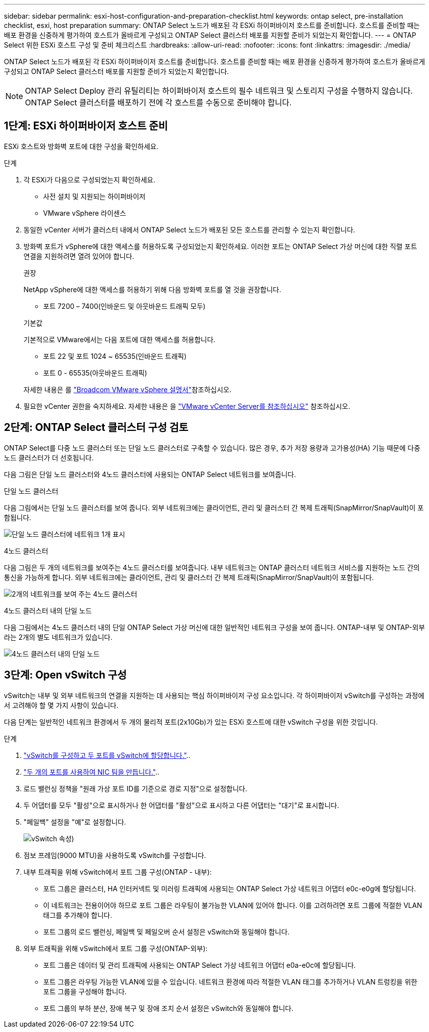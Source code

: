 ---
sidebar: sidebar 
permalink: esxi-host-configuration-and-preparation-checklist.html 
keywords: ontap select, pre-installation checklist, esxi, host preparation 
summary: ONTAP Select 노드가 배포된 각 ESXi 하이퍼바이저 호스트를 준비합니다. 호스트를 준비할 때는 배포 환경을 신중하게 평가하여 호스트가 올바르게 구성되고 ONTAP Select 클러스터 배포를 지원할 준비가 되었는지 확인합니다. 
---
= ONTAP Select 위한 ESXi 호스트 구성 및 준비 체크리스트
:hardbreaks:
:allow-uri-read: 
:nofooter: 
:icons: font
:linkattrs: 
:imagesdir: ./media/


[role="lead"]
ONTAP Select 노드가 배포된 각 ESXi 하이퍼바이저 호스트를 준비합니다. 호스트를 준비할 때는 배포 환경을 신중하게 평가하여 호스트가 올바르게 구성되고 ONTAP Select 클러스터 배포를 지원할 준비가 되었는지 확인합니다.


NOTE: ONTAP Select Deploy 관리 유틸리티는 하이퍼바이저 호스트의 필수 네트워크 및 스토리지 구성을 수행하지 않습니다. ONTAP Select 클러스터를 배포하기 전에 각 호스트를 수동으로 준비해야 합니다.



== 1단계: ESXi 하이퍼바이저 호스트 준비

ESXi 호스트와 방화벽 포트에 대한 구성을 확인하세요.

.단계
. 각 ESXi가 다음으로 구성되었는지 확인하세요.
+
** 사전 설치 및 지원되는 하이퍼바이저
** VMware vSphere 라이센스


. 동일한 vCenter 서버가 클러스터 내에서 ONTAP Select 노드가 배포된 모든 호스트를 관리할 수 있는지 확인합니다.
. 방화벽 포트가 vSphere에 대한 액세스를 허용하도록 구성되었는지 확인하세요. 이러한 포트는 ONTAP Select 가상 머신에 대한 직렬 포트 연결을 지원하려면 열려 있어야 합니다.
+
[role="tabbed-block"]
====
.권장
--
NetApp vSphere에 대한 액세스를 허용하기 위해 다음 방화벽 포트를 열 것을 권장합니다.

** 포트 7200 – 7400(인바운드 및 아웃바운드 트래픽 모두)


--
.기본값
--
기본적으로 VMware에서는 다음 포트에 대한 액세스를 허용합니다.

** 포트 22 및 포트 1024 ~ 65535(인바운드 트래픽)
** 포트 0 - 65535(아웃바운드 트래픽)


--
====
+
자세한 내용은 를 link:https://techdocs.broadcom.com/us/en/vmware-cis/vsphere/vsphere/8-0/vsphere-security-8-0/securing-esxi-hosts/customizing-hosts-with-the-security-profile/esxi-firewall-configuration.html["Broadcom VMware vSphere 설명서"^]참조하십시오.

. 필요한 vCenter 권한을 숙지하세요. 자세한 내용은 을 link:reference_plan_ots_vcenter.html["VMware vCenter Server를 참조하십시오"] 참조하십시오.




== 2단계: ONTAP Select 클러스터 구성 검토

ONTAP Select를 다중 노드 클러스터 또는 단일 노드 클러스터로 구축할 수 있습니다. 많은 경우, 추가 저장 용량과 고가용성(HA) 기능 때문에 다중 노드 클러스터가 더 선호됩니다.

다음 그림은 단일 노드 클러스터와 4노드 클러스터에 사용되는 ONTAP Select 네트워크를 보여줍니다.

[role="tabbed-block"]
====
.단일 노드 클러스터
--
다음 그림에서는 단일 노드 클러스터를 보여 줍니다. 외부 네트워크에는 클라이언트, 관리 및 클러스터 간 복제 트래픽(SnapMirror/SnapVault)이 포함됩니다.

image:CHK_01.jpg["단일 노드 클러스터에 네트워크 1개 표시"]

--
.4노드 클러스터
--
다음 그림은 두 개의 네트워크를 보여주는 4노드 클러스터를 보여줍니다. 내부 네트워크는 ONTAP 클러스터 네트워크 서비스를 지원하는 노드 간의 통신을 가능하게 합니다. 외부 네트워크에는 클라이언트, 관리 및 클러스터 간 복제 트래픽(SnapMirror/SnapVault)이 포함됩니다.

image:CHK_02.jpg["2개의 네트워크를 보여 주는 4노드 클러스터"]

--
.4노드 클러스터 내의 단일 노드
--
다음 그림에서는 4노드 클러스터 내의 단일 ONTAP Select 가상 머신에 대한 일반적인 네트워크 구성을 보여 줍니다. ONTAP-내부 및 ONTAP-외부라는 2개의 별도 네트워크가 있습니다.

image:CHK_03.jpg["4노드 클러스터 내의 단일 노드"]

--
====


== 3단계: Open vSwitch 구성

vSwitch는 내부 및 외부 네트워크의 연결을 지원하는 데 사용되는 핵심 하이퍼바이저 구성 요소입니다. 각 하이퍼바이저 vSwitch를 구성하는 과정에서 고려해야 할 몇 가지 사항이 있습니다.

다음 단계는 일반적인 네트워크 환경에서 두 개의 물리적 포트(2x10Gb)가 있는 ESXi 호스트에 대한 vSwitch 구성을 위한 것입니다.

.단계
. link:concept_nw_vsphere_vswitch_config.html["vSwitch를 구성하고 두 포트를 vSwitch에 할당합니다."]..
. link:concept_nw_vsphere_vswitch_config.html["두 개의 포트를 사용하여 NIC 팀을 만듭니다."]..
. 로드 밸런싱 정책을 "원래 가상 포트 ID를 기준으로 경로 지정"으로 설정합니다.
. 두 어댑터를 모두 "활성"으로 표시하거나 한 어댑터를 "활성"으로 표시하고 다른 어댑터는 "대기"로 표시합니다.
. "페일백" 설정을 "예"로 설정합니다.
+
image:CHK_04.jpg["vSwitch 속성)"]

. 점보 프레임(9000 MTU)을 사용하도록 vSwitch를 구성합니다.
. 내부 트래픽을 위해 vSwitch에서 포트 그룹 구성(ONTAP - 내부):
+
** 포트 그룹은 클러스터, HA 인터커넥트 및 미러링 트래픽에 사용되는 ONTAP Select 가상 네트워크 어댑터 e0c-e0g에 할당됩니다.
** 이 네트워크는 전용이어야 하므로 포트 그룹은 라우팅이 불가능한 VLAN에 있어야 합니다. 이를 고려하려면 포트 그룹에 적절한 VLAN 태그를 추가해야 합니다.
** 포트 그룹의 로드 밸런싱, 페일백 및 페일오버 순서 설정은 vSwitch와 동일해야 합니다.


. 외부 트래픽을 위해 vSwitch에서 포트 그룹 구성(ONTAP-외부):
+
** 포트 그룹은 데이터 및 관리 트래픽에 사용되는 ONTAP Select 가상 네트워크 어댑터 e0a-e0c에 할당됩니다.
** 포트 그룹은 라우팅 가능한 VLAN에 있을 수 있습니다. 네트워크 환경에 따라 적절한 VLAN 태그를 추가하거나 VLAN 트렁킹을 위한 포트 그룹을 구성해야 합니다.
** 포트 그룹의 부하 분산, 장애 복구 및 장애 조치 순서 설정은 vSwitch와 동일해야 합니다.



